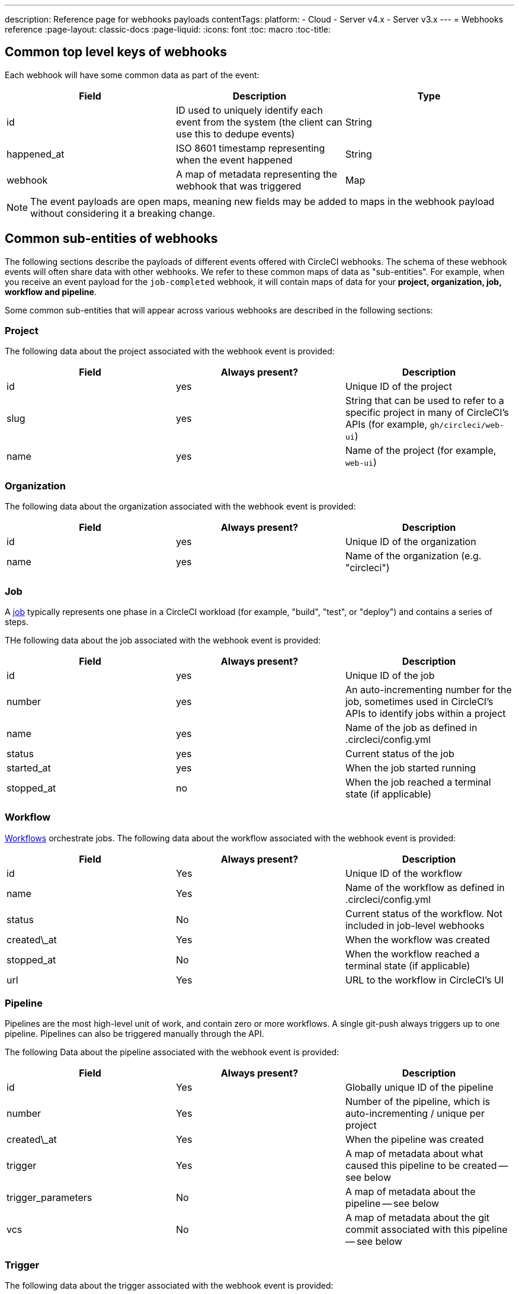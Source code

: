 ---
description: Reference page for webhooks payloads
contentTags:
  platform:
  - Cloud
  - Server v4.x
  - Server v3.x
---
= Webhooks reference
:page-layout: classic-docs
:page-liquid:
:icons: font
:toc: macro
:toc-title:

[#common-top-level-keys]
== Common top level keys of webhooks

Each webhook will have some common data as part of the event:

[.table.table-striped]
[cols=3*, options="header", stripes=even]
|===
| Field
| Description
| Type

| id
| ID used to uniquely identify each event from the system (the client can use this to dedupe events)
| String

| happened_at
| ISO 8601 timestamp representing when the event happened
| String

| webhook
| A map of metadata representing the webhook that was triggered
| Map
|===

NOTE: The event payloads are open maps, meaning new fields may be added to maps in the webhook payload without considering it a breaking change.

[#common-sub-entities]
== Common sub-entities of webhooks

The following sections describe the payloads of different events offered with CircleCI webhooks. The schema of these webhook events will often share data with other webhooks. We refer to these common maps of data as "sub-entities". For example, when you receive an event payload for the `job-completed` webhook, it will contain maps of data for your *project, organization, job, workflow and pipeline*.

Some common sub-entities that will appear across various webhooks are described in the following sections:

[#project]
=== Project

The following data about the project associated with the webhook event is provided:

[.table.table-striped]
[cols=3*, options="header", stripes=even]
|===
| Field
| Always present?
| Description

| id
| yes
| Unique ID of the project

| slug
| yes
| String that can be used to refer to a specific project in many of CircleCI's APIs (for example, `gh/circleci/web-ui`)

| name
| yes
| Name of the project (for example, `web-ui`)
|===

[#organization]
=== Organization

The following data about the organization associated with the webhook event is provided:

[.table.table-striped]
[cols=3*, options="header", stripes=even]
|===
| Field
| Always present?
| Description

| id
| yes
| Unique ID of the organization

| name
| yes
| Name of the organization (e.g. "circleci")
|===

[#job]
=== Job

A link:/docs/jobs-steps/[job] typically represents one phase in a CircleCI workload (for example, "build", "test", or "deploy") and contains a series of steps.

THe following data about the job associated with the webhook event is provided:

[.table.table-striped]
[cols=3*, options="header", stripes=even]
|===
| Field
| Always present?
| Description

| id
| yes
| Unique ID of the job

| number
| yes
| An auto-incrementing number for the job, sometimes used in CircleCI's APIs to identify jobs within a project

| name
| yes
| Name of the job as defined in .circleci/config.yml

| status
| yes
| Current status of the job

| started_at
| yes
| When the job started running

| stopped_at
| no
| When the job reached a terminal state (if applicable)                                                        |
|===

[#workflow]
=== Workflow

link:/docs/workflows[Workflows] orchestrate jobs. The following data about the workflow associated with the webhook event is provided:

[.table.table-striped]
[cols=3*, options="header", stripes=even]
|===
| Field
| Always present?
| Description

| id
| Yes
| Unique ID of the workflow

| name
| Yes
| Name of the workflow as defined in .circleci/config.yml

| status
| No
| Current status of the workflow. Not included in job-level webhooks

| created\_at
| Yes
| When the workflow was created

| stopped_at
| No
| When the workflow reached a terminal state (if applicable)

| url
| Yes
| URL to the workflow in CircleCI's UI
|===

[#pipeline]
=== Pipeline

Pipelines are the most high-level unit of work, and contain zero or more workflows. A single git-push always triggers up to one pipeline. Pipelines can also be triggered manually through the API.

The following Data about the pipeline associated with the webhook event is provided:

[.table.table-striped]
[cols=3*, options="header", stripes=even]
|===
| Field
| Always present?
| Description

| id
| Yes
| Globally unique ID of the pipeline

| number
| Yes
| Number of the pipeline, which is auto-incrementing / unique per project

| created\_at
| Yes
| When the pipeline was created

| trigger
| Yes
| A map of metadata about what caused this pipeline to be created -- see below

| trigger_parameters
| No
| A map of metadata about the pipeline -- see below

| vcs
| No
| A map of metadata about the git commit associated with this pipeline -- see below
|===

[#trigger]
=== Trigger

The following data about the trigger associated with the webhook event is provided:

[.table.table-striped]
[cols=3*, options="header", stripes=even]
|===
| Field
| Always present?
| Description

| type
| yes
| How this pipeline was triggered (for example, "webhook", "api", "schedule")
|===

[#trigger-parameters]
=== Trigger parameters

Data associated to the pipeline. Present for pipelines associated with providers other than GitHub or Bitbucket. See <<#vcs>> below for GitHub and Bitbucket.

[.table.table-striped]
[cols=3*, options="header", stripes=even]
|===
| Field
| Always present?
| Description

| circleci
| yes
| A map containing trigger information -- see <<#circleci>>

| git
| no
| A map present when the pipeline is associated with a VCS provider

| gitlab
| no
| A map present when the pipeline is associated with a Gitlab trigger
|===

[#circleci]
==== circleci

[.table.table-striped]
[cols=3*, options="header", stripes=even]
|===
| Field
| Always present?
| Description

| event_time
| yes
| ISO 8601 timestamp representing when the pipeline was created

| event_type
| yes
| Provider event type that triggered the pipeline (for example, `push`)

| trigger_type
| yes
| Trigger provider (for example, `gitlab`)

| actor_id
| no
| CircleCI user id that the pipeline was attributed to
|===

[#vcs]
=== VCS

NOTE: The VCS map or its contents may not always be provided. Present for pipelines associated with GitHub and Bitbucket. See <<#trigger-parameters,trigger parameters>> above for other providers.

[.table.table-striped]
[cols=3*, options="header", stripes=even]
|===
| Field
| Always present?
| Description

| target_repository_url
| no
| URL to the repository building the commit

| origin_repository_url
| no
| URL to the repository where the commit was made (this will only be different in the case of a forked pull request)

| revision
| no
| Git commit being built

| commit.subject
| no
| Commit subject (first line of the commit message). Note that long commit subjects may be truncated.

| commit.body
| no
| Commit body (subsequent lines of the commit message). Note that long commit bodies may be truncated.

| commit.author.name
| no
| Name of the author of this commit

| commit.author.email
| no
| Email address of the author of this commit

| commit.authored\_at
| no
| Timestamp of when the commit was authored

| commit.committer.name
| no
| Name of the committer of this commit

| commit.committer.email
| no
| Email address of the committer of this commit

| commit.committed_at
| no
| Timestamp of when the commit was committed

| branch
| no
| Branch being built

| tag
| no
| Tag being built (mutually exclusive with "branch")
|===

[#sample-webhook-payloads]
== Sample webhook payloads

[#workflow-completed-for-github-and-bitbucket]
=== workflow-completed for GitHub and Bitbucket

```json
{
  "id": "3888f21b-eaa7-38e3-8f3d-75a63bba8895",
  "type": "workflow-completed",
  "happened_at": "2021-09-01T22:49:34.317Z",
  "webhook": {
    "id": "cf8c4fdd-0587-4da1-b4ca-4846e9640af9",
    "name": "Sample Webhook"
  },
  "project": {
    "id": "84996744-a854-4f5e-aea3-04e2851dc1d2",
    "name": "webhook-service",
    "slug": "github/circleci/webhook-service"
  },
  "organization": {
    "id": "f22b6566-597d-46d5-ba74-99ef5bb3d85c",
    "name": "circleci"
  },
  "workflow": {
    "id": "fda08377-fe7e-46b1-8992-3a7aaecac9c3",
    "name": "build-test-deploy",
    "created_at": "2021-09-01T22:49:03.616Z",
    "stopped_at": "2021-09-01T22:49:34.170Z",
    "url": "https://app.circleci.com/pipelines/github/circleci/webhook-service/130/workflows/fda08377-fe7e-46b1-8992-3a7aaecac9c3",
    "status": "success"
  },
  "pipeline": {
    "id": "1285fe1d-d3a6-44fc-8886-8979558254c4",
    "number": 130,
    "created_at": "2021-09-01T22:49:03.544Z",
    "trigger": {
      "type": "webhook"
    },
    "vcs": {
      "provider_name": "github",
      "origin_repository_url": "https://github.com/circleci/webhook-service",
      "target_repository_url": "https://github.com/circleci/webhook-service",
      "revision": "1dc6aa69429bff4806ad6afe58d3d8f57e25973e",
      "commit": {
        "subject": "Description of change",
        "body": "More details about the change",
        "author": {
          "name": "Author Name",
          "email": "author.email@example.com"
        },
        "authored_at": "2021-09-01T22:48:53Z",
        "committer": {
          "name": "Committer Name",
          "email": "committer.email@example.com"
        },
        "committed_at": "2021-09-01T22:48:53Z"
      },
      "branch": "main"
    }
  }
}
```

[#job-completed-for-github-and-bitbucket]
=== job-completed for GitHub and Bitbucket

```json
{
  "id": "8bd71c28-4969-3677-8940-3e3a61c46660",
  "type": "job-completed",
  "happened_at": "2021-09-01T22:49:34.279Z",
  "webhook": {
    "id": "cf8c4fdd-0587-4da1-b4ca-4846e9640af9",
    "name": "Sample Webhook"
  },
  "project": {
    "id": "84996744-a854-4f5e-aea3-04e2851dc1d2",
    "name": "webhook-service",
    "slug": "github/circleci/webhook-service"
  },
  "organization": {
    "id": "f22b6566-597d-46d5-ba74-99ef5bb3d85c",
    "name": "circleci"
  },
  "pipeline": {
    "id": "1285fe1d-d3a6-44fc-8886-8979558254c4",
    "number": 130,
    "created_at": "2021-09-01T22:49:03.544Z",
    "trigger": {
      "type": "webhook"
    },
    "vcs": {
      "provider_name": "github",
      "origin_repository_url": "https://github.com/circleci/webhook-service",
      "target_repository_url": "https://github.com/circleci/webhook-service",
      "revision": "1dc6aa69429bff4806ad6afe58d3d8f57e25973e",
      "commit": {
        "subject": "Description of change",
        "body": "More details about the change",
        "author": {
          "name": "Author Name",
          "email": "author.email@example.com"
        },
        "authored_at": "2021-09-01T22:48:53Z",
        "committer": {
          "name": "Committer Name",
          "email": "committer.email@example.com"
        },
        "committed_at": "2021-09-01T22:48:53Z"
      },
      "branch": "main"
    }
  },
  "workflow": {
    "id": "fda08377-fe7e-46b1-8992-3a7aaecac9c3",
    "name": "welcome",
    "created_at": "2021-09-01T22:49:03.616Z",
    "stopped_at": "2021-09-01T22:49:34.170Z",
    "url": "https://app.circleci.com/pipelines/github/circleci/webhook-service/130/workflows/fda08377-fe7e-46b1-8992-3a7aaecac9c3"
  },
  "job": {
    "id": "8b91f9a8-7975-4e60-916c-f0152ccbc937",
    "name": "test",
    "started_at": "2021-09-01T22:49:28.841Z",
    "stopped_at": "2021-09-01T22:49:34.170Z",
    "status": "success",
    "number": 136
  }
}
```

[#workflow-completed-gitlab]
=== workflow-completed for Gitlab

```json
{
  "type": "workflow-completed",
  "id": "cbabbb40-6084-4f91-8311-a326c0f4963a",
  "happened_at": "2022-05-27T16:20:13.954328Z",
  "webhook": {
    "id": "e4da0d23-31cf-4047-8a7e-8ffb14cd0100",
    "name": "test"
  },
  "workflow": {
    "id": "c2006ece-778d-49fc-9e6e-b9965f72bee9",
    "name": "build",
    "created_at": "2022-05-27T16:20:07.631Z",
    "stopped_at": "2022-05-27T16:20:13.812Z",
    "url": "https://app.circleci.com/pipelines/circleci/DdaVtNusHqi24D4YT3X4eu/6EkDPZoN4ZdMKKZtBkRodt/1/workflows/c2006ece-778d-49fc-9e6e-b9965f72bee9",
    "status": "failed"
  },
  "pipeline": {
    "id": "37c74cb7-d64d-4032-8731-1cb95bfef921",
    "number": 1,
    "created_at": "2022-04-13T11:10:18.804Z",
    "trigger": {
      "type": "gitlab"
    },
    "trigger_parameters": {
      "gitlab": {
        "web_url": "https://gitlab.com/circleci/hello-world",
        "commit_author_name": "Commit Author",
        "user_id": "9534789",
        "user_name": "User name",
        "user_username": "username",
        "branch": "main",
        "commit_title": "Update README.md",
        "commit_message": "Update README.md",
        "total_commits_count": "1",
        "repo_url": "git@gitlab.com:circleci/hello-world.git",
        "user_avatar": "https://secure.gravatar.com/avatar",
        "type": "push",
        "project_id": "33852820",
        "ref": "refs/heads/main",
        "repo_name": "hello-world",
        "commit_author_email": "committer.email@example.com",
        "checkout_sha": "850a1519f25d14e968649cc420d1bd381715c05c",
        "commit_timestamp": "2022-04-13T11:10:16+00:00",
        "commit_sha": "850a1519f25d14e968649cc420d1bd381715c05c"
      },
      "git": {
        "tag": "",
        "checkout_sha": "850a1519f25d14e968649cc420d1bd381715c05c",
        "ref": "refs/heads/main",
        "branch": "main",
        "checkout_url": "git@gitlab.com:circleci/hello-world.git"
      },
      "circleci": {
        "event_time": "2022-04-13T11:10:18.349Z",
        "actor_id": "6a19122c-40e0-4d56-a875-aac6ccc27700",
        "event_type": "push",
        "trigger_type": "gitlab"
      }
    }
  },
  "project": {
    "id": "2a68fe5f-2fe5-4d4f-91e1-15f111116743",
    "name": "hello-world",
    "slug": "circleci/DdaVtNusHqi24D4YT3X4eu/6EkDPZoN4ZdMKKZtBkRodt"
  },
  "organization": {
    "id": "66491562-90a9-4065-9249-4b0ce3b77452",
    "name": "circleci"
  }
}
```

[#job-completed-gitlab]
=== job-completed for Gitlab

```json
{
  "type": "workflow-completed",
  "id": "47a497be-4498-4da0-a4e8-2dabd889af0f",
  "happened_at": "2022-05-27T16:20:13.954328Z",
  "webhook": {
    "id": "e4da0d23-31cf-4047-8a7e-8ffb14cd0100",
    "name": "test"
  },
  "job": {
    "id": "2fc6977d-7e45-4271-b355-0ea894d82017",
    "name": "say-hello",
    "started_at": "2022-07-11T12:16:37.435Z",
    "stopped_at": "2022-07-11T12:16:59.982Z",
    "status": "success",
    "number": 1
  }
  "pipeline": {
    "id": "37c74cb7-d64d-4032-8731-1cb95bfef921",
    "number": 1,
    "created_at": "2022-04-13T11:10:18.804Z",
    "trigger": {
      "type": "gitlab"
    },
    "trigger_parameters": {
      "gitlab": {
        "web_url": "https://gitlab.com/circleci/hello-world",
        "commit_author_name": "Commit Author",
        "user_id": "9534789",
        "user_name": "User name",
        "user_username": "username",
        "branch": "main",
        "commit_title": "Update README.md",
        "commit_message": "Update README.md",
        "total_commits_count": "1",
        "repo_url": "git@gitlab.com:circleci/hello-world.git",
        "user_avatar": "https://secure.gravatar.com/avatar",
        "type": "push",
        "project_id": "33852820",
        "ref": "refs/heads/main",
        "repo_name": "hello-world",
        "commit_author_email": "committer.email@example.com",
        "checkout_sha": "850a1519f25d14e968649cc420d1bd381715c05c",
        "commit_timestamp": "2022-04-13T11:10:16+00:00",
        "commit_sha": "850a1519f25d14e968649cc420d1bd381715c05c"
      },
      "git": {
        "tag": "",
        "checkout_sha": "850a1519f25d14e968649cc420d1bd381715c05c",
        "ref": "refs/heads/main",
        "branch": "main",
        "checkout_url": "git@gitlab.com:circleci/hello-world.git"
      },
      "circleci": {
        "event_time": "2022-04-13T11:10:18.349Z",
        "actor_id": "6a19122c-40e0-4d56-a875-aac6ccc27700",
        "event_type": "push",
        "trigger_type": "gitlab"
      }
    }
  },
  "project": {
    "id": "2a68fe5f-2fe5-4d4f-91e1-15f111116743",
    "name": "hello-world",
    "slug": "circleci/DdaVtNusHqi24D4YT3X4eu/6EkDPZoN4ZdMKKZtBkRodt"
  },
  "organization": {
    "id": "66491562-90a9-4065-9249-4b0ce3b77452",
    "name": "circleci"
  }
}
```

[#next-steps]
== Next steps

* Follow the link:/docs/webhooks-airtable/[Using webhooks with third party tools] tutorial.